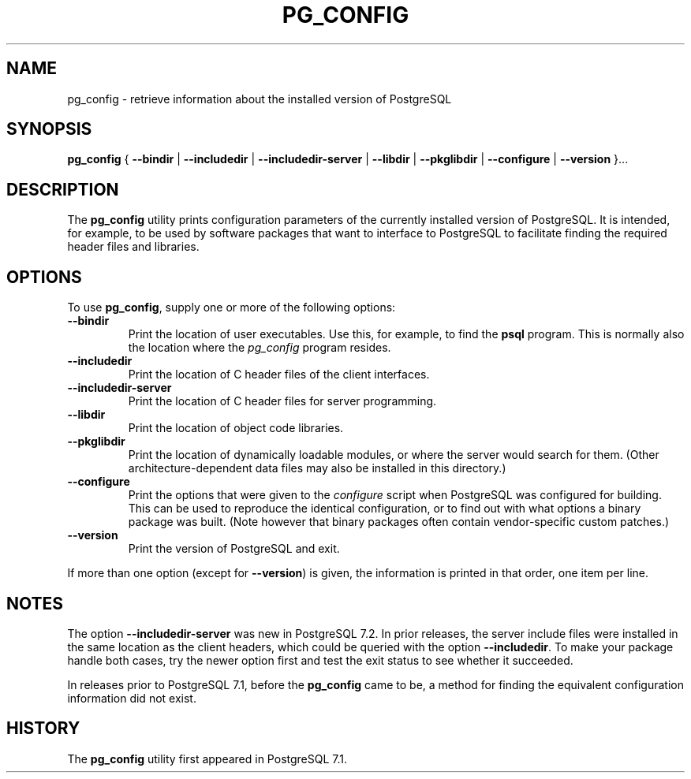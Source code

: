 .\\" auto-generated by docbook2man-spec $Revision: 1.25 $
.TH "PG_CONFIG" "1" "2003-11-02" "Application" "PostgreSQL Client Applications"
.SH NAME
pg_config \- retrieve information about the installed version of PostgreSQL

.SH SYNOPSIS
.sp
\fBpg_config\fR \fR{\fR \fB--bindir\fR\fR | \fR\fB--includedir\fR\fR | \fR\fB--includedir-server\fR\fR | \fR\fB--libdir\fR\fR | \fR\fB--pkglibdir\fR\fR | \fR\fB--configure\fR\fR | \fR\fB--version\fR\fR }\fR\fR...\fR
.SH "DESCRIPTION"
.PP
The \fBpg_config\fR utility prints configuration parameters
of the currently installed version of PostgreSQL. It is
intended, for example, to be used by software packages that want to interface
to PostgreSQL to facilitate finding the required header files
and libraries.
.SH "OPTIONS"
.PP
To use \fBpg_config\fR, supply one or more of the following options:
.TP
\fB--bindir\fR
Print the location of user executables. Use this, for example, to find
the \fBpsql\fR program. This is normally also the location
where the \fIpg_config\fR program resides. 
.TP
\fB--includedir\fR
Print the location of C header files of the client interfaces.
.TP
\fB--includedir-server\fR
Print the location of C header files for server
programming.
.TP
\fB--libdir\fR
Print the location of object code libraries.
.TP
\fB--pkglibdir\fR
Print the location of dynamically loadable modules, or where
the server would search for them. (Other
architecture-dependent data files may also be installed in this
directory.)
.TP
\fB--configure\fR
Print the options that were given to the \fIconfigure\fR
script when PostgreSQL was configured for building.
This can be used to reproduce the identical configuration, or
to find out with what options a binary package was built. (Note
however that binary packages often contain vendor-specific custom
patches.)
.TP
\fB--version\fR
Print the version of PostgreSQL and exit.
.PP
If more than one option (except for \fB--version\fR) is given, the
information is printed in that order, one item per line.
.SH "NOTES"
.PP
The option \fB--includedir-server\fR was new in
PostgreSQL 7.2. In prior releases, the server include files were
installed in the same location as the client headers, which could
be queried with the option \fB--includedir\fR. To make your
package handle both cases, try the newer option first and test the
exit status to see whether it succeeded.
.PP
In releases prior to PostgreSQL 7.1, before the
\fBpg_config\fR came to be, a method for finding the
equivalent configuration information did not exist.
.SH "HISTORY"
.PP
The \fBpg_config\fR utility first appeared in
PostgreSQL 7.1.
